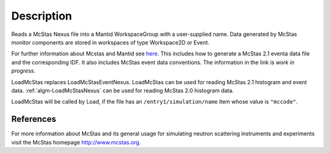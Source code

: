 .. algorithm::

.. summary::

.. alias::

.. properties::

Description
-----------

Reads a McStas Nexus file into a Mantid WorkspaceGroup with a 
user-supplied name. Data generated by McStas monitor components are 
stored in workspaces of type Workspace2D or Event.

For further information about Mcstas and Mantid see `here <https://github.com/McStasMcXtrace/McCode/wiki/McStas-and-Mantid>`_.
This includes how to generate a McStas 2.1 eventa data file and the corresponding IDF.
It also includes McStas event data conventions.
The information in the link is *work in progress*.

LoadMcStas replaces LoadMcStasEventNexus. LoadMcStas can be used for 
reading McStas 2.1 histogram and event data. 
:ref:`algm-LoadMcStasNexus` can be used 
for reading McStas 2.0 histogram data. 

LoadMcStas will be called by Load, if the file has an 
``/entry1/simulation/name`` item whose value is ``"mccode"``.


References
##########

For more information about McStas and its general usage for simulating neutron 
scattering instruments and experiments visit the McStas homepage http://www.mcstas.org.


.. categories::

.. sourcelink::
